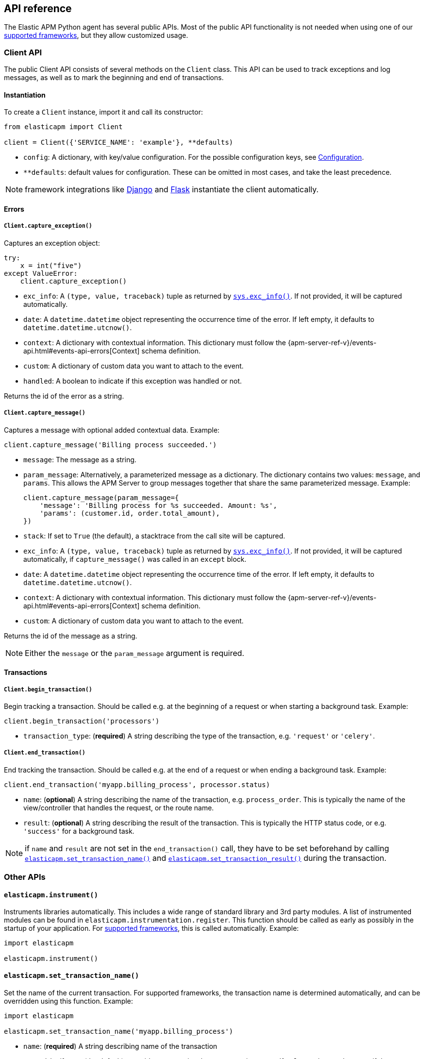 [[api]]
== API reference

The Elastic APM Python agent has several public APIs.
Most of the public API functionality is not needed when using one of our <<framework-support, supported frameworks>>,
but they allow customized usage.

[float]
[[client-api]]
=== Client API

The public Client API consists of several methods on the `Client` class.
This API can be used to track exceptions and log messages,
as well as to mark the beginning and end of transactions.

[float]
[[client-api-init]]
==== Instantiation

To create a `Client` instance, import it and call its constructor:

[source,python]
----
from elasticapm import Client

client = Client({'SERVICE_NAME': 'example'}, **defaults)
----

 * `config`: A dictionary, with key/value configuration. For the possible configuration keys, see <<configuration, Configuration>>.
 * `**defaults`: default values for configuration. These can be omitted in most cases, and take the least precedence.
 
NOTE: framework integrations like <<django-support, Django>> and <<flask-support, Flask>>
instantiate the client automatically. 

[float]
[[error-api]]
==== Errors

[float]
[[client-api-capture-exception]]
===== `Client.capture_exception()`

Captures an exception object:

[source,python]
----
try:
    x = int("five")
except ValueError:
    client.capture_exception()
----

 * `exc_info`: A `(type, value, traceback)` tuple as returned by https://docs.python.org/3/library/sys.html#sys.exc_info[`sys.exc_info()`]. If not provided, it will be captured automatically.
 * `date`: A `datetime.datetime` object representing the occurrence time of the error. If left empty, it defaults to `datetime.datetime.utcnow()`.
 * `context`: A dictionary with contextual information. This dictionary must follow the 
    {apm-server-ref-v}/events-api.html#events-api-errors[Context] schema definition.
 * `custom`: A dictionary of custom data you want to attach to the event.
 * `handled`: A boolean to indicate if this exception was handled or not.

Returns the id of the error as a string.

[float]
[[client-api-capture-message]]
===== `Client.capture_message()`

Captures a message with optional added contextual data. Example:

[source,python]
----
client.capture_message('Billing process succeeded.')
----

 * `message`: The message as a string.
 * `param_message`: Alternatively, a parameterized message as a dictionary.
    The dictionary contains two values: `message`, and `params`.
    This allows the APM Server to group messages together that share the same
    parameterized message. Example:
+
[source,python]
----
client.capture_message(param_message={
    'message': 'Billing process for %s succeeded. Amount: %s',
    'params': (customer.id, order.total_amount),
})
----
+
 * `stack`: If set to `True` (the default), a stacktrace from the call site will be captured.
 * `exc_info`: A `(type, value, traceback)` tuple as returned by
   https://docs.python.org/3/library/sys.html#sys.exc_info[`sys.exc_info()`].
   If not provided, it will be captured automatically, if `capture_message()` was called in an `except` block.
 * `date`: A `datetime.datetime` object representing the occurrence time of the error.
   If left empty, it defaults to `datetime.datetime.utcnow()`.
 * `context`: A dictionary with contextual information. This dictionary must follow the 
    {apm-server-ref-v}/events-api.html#events-api-errors[Context] schema definition.
 * `custom`: A dictionary of custom data you want to attach to the event.

Returns the id of the message as a string.

NOTE: Either the `message` or the `param_message` argument is required.

[float]
[[transaction-api]]
==== Transactions

[float]
[[client-api-begin-transaction]]
===== `Client.begin_transaction()`
Begin tracking a transaction.
Should be called e.g. at the beginning of a request or when starting a background task. Example:

[source,python]
----
client.begin_transaction('processors')
----

 * `transaction_type`: (*required*) A string describing the type of the transaction, e.g. `'request'` or `'celery'`.

[float]
[[client-api-end-transaction]]
===== `Client.end_transaction()`
End tracking the transaction.
Should be called e.g. at the end of a request or when ending a background task. Example:

[source,python]
----
client.end_transaction('myapp.billing_process', processor.status)
----

 * `name`: (*optional*) A string describing the name of the transaction, e.g. `process_order`.
   This is typically the name of the view/controller that handles the request, or the route name.
 * `result`: (*optional*) A string describing the result of the transaction.
   This is typically the HTTP status code, or e.g. `'success'` for a background task.

NOTE: if `name` and `result` are not set in the `end_transaction()` call,
they have to be set beforehand by calling <<api-set-transaction-name, `elasticapm.set_transaction_name()`>> and <<api-set-transaction-result, `elasticapm.set_transaction_result()`>> during the transaction.

[float]
[[api-other]]
=== Other APIs

[float]
[[api-elasticapm-instrument]]
==== `elasticapm.instrument()`

Instruments libraries automatically.
This includes a wide range of standard library and 3rd party modules.
A list of instrumented modules can be found in `elasticapm.instrumentation.register`.
This function should be called as early as possibly in the startup of your application.
For <<framework-support, supported frameworks>>, this is called automatically. Example:

[source,python]
----
import elasticapm

elasticapm.instrument()
----

[float]
[[api-set-transaction-name]]
==== `elasticapm.set_transaction_name()`

Set the name of the current transaction.
For supported frameworks, the transaction name is determined automatically,
and can be overridden using this function. Example:

[source,python]
----
import elasticapm

elasticapm.set_transaction_name('myapp.billing_process')
----

 * `name`: (*required*) A string describing name of the transaction
 * `override`: if `True` (the default), overrides any previously set transaction name.
    If `False`, only sets the name if the transaction name hasn't already been set.

[float]
[[api-set-transaction-result]]
==== `elasticapm.set_transaction_result()`

Set the name of the current transaction.
For supported frameworks, the transaction result is determined automatically,
and can be overridden using this function. Example:

[source,python]
----
import elasticapm

elasticapm.set_transaction_result('SUCCESS')
----

 * `result`: (*required*) A string describing the result of the transaction, e.g. `HTTP 2xx` or `SUCCESS`
 * `override`: if `True` (the default), overrides any previously set result.
    If `False`, only sets the result if the result hasn't already been set.


[float]
[[api-get-transaction-id]]
==== `elasticapm.get_transaction_id()`

Get the id of the current transaction. Example:

[source,python]
----
import elasticapm

transaction_id = elasticapm.get_transaction_id()
----


[float]
[[api-get-trace-id]]
==== `elasticapm.get_trace_id()`

Get the `trace_id` of the current transaction's trace. Example:

[source,python]
----
import elasticapm

trace_id = elasticapm.get_trace_id()
----


[float]
[[api-get-span-id]]
==== `elasticapm.get_span_id()`

Get the id of the current span. Example:

[source,python]
----
import elasticapm

span_id = elasticapm.get_span_id()
----


[float]
[[api-set-custom-context]]
==== `elasticapm.set_custom_context()`

Attach custom contextual data to the current transaction and errors.
Supported frameworks will automatically attach information about the HTTP request and the logged in user.
You can attach further data using this function.

TIP: Before using custom context, ensure you understand the different types of
{apm-overview-ref-v}/metadata.html[metadata] that are available.

Example:

[source,python]
----
import elasticapm

elasticapm.set_custom_context({'billing_amount': product.price * item_count})
----

 * `data`: (*required*) A dictionary with the data to be attached. This should be a flat key/value `dict` object.
 
NOTE: `.`, `*`, and `"` are invalid characters for key names and will be replaced with `_`.


Errors that happen after this call will also have the custom context attached to them.
You can call this function multiple times, new context data will be merged with existing data,
following the `update()` semantics of Python dictionaries.

[float]
[[api-set-user-context]]
==== `elasticapm.set_user_context()`

Attach information about the currently logged in user to the current transaction and errors.
Example:

[source,python]
----
import elasticapm

elasticapm.set_user_context(username=user.username, email=user.email, user_id=user.id)
----

 * `username`: The username of the logged in user
 * `email`: The email of the logged in user
 * `user_id`: The unique identifier of the logged in user, e.g. the primary key value

Errors that happen after this call will also have the user context attached to them.
You can call this function multiple times, new user data will be merged with existing data,
following the `update()` semantics of Python dictionaries.


[float]
[[api-capture-span]]
==== `elasticapm.capture_span`

Capture a custom span.
This can be used either as a function decorator or as a context manager (in a `with` statement).
When used as a decorator, the name of the span will be set to the name of the function.
When used as a context manager, a name has to be provided.

[source,python]
----
import elasticapm

@elasticapm.capture_span()
def coffee_maker(strength):
    fetch_water()

    with elasticapm.capture_span('near-to-machine', labels={"type": "arabica"}):
        insert_filter()
        for i in range(strength):
            pour_coffee()

        start_drip()

    fresh_pots()
----

 * `name`: The name of the span
 * `span_type`: The type of the span, usually in a dot-separated hierarchy of `type`, `subtype`, and `action`, e.g. `db.mysql.query`. Alternatively, type, subtype and action can be provided as three separate arguments, see `span_subtype` and `span_action`.
 * `skip_frames`: The number of stack frames to skip when collecting stack traces. Defaults to `0`.
 * `leaf`: if `True`, all spans nested bellow this span will be ignored. Defaults to `False`.
 * `labels`: a dictionary of labels. Keys must be strings, values can be strings, booleans, or numerical (`int`, `float`, `decimal.Decimal`). Defaults to `None`.
 * `span_subtype`: subtype of the span, e.g. name of the database. Defaults to `None`.
 * `span_action`: action of the span, e.g. `query`. Defaults to `None`

[float]
[[api-label]]
==== `elasticapm.label()`

Attach labels to the the current transaction and errors.

TIP: Before using custom labels, ensure you understand the different types of
{apm-overview-ref-v}/metadata.html[metadata] that are available.

Example:

[source,python]
----
import elasticapm

elasticapm.label(ecommerce=True, dollar_value=47.12)
----

Errors that happen after this call will also have the labels attached to them.
You can call this function multiple times, new labels will be merged with existing labels,
following the `update()` semantics of Python dictionaries.

Keys must be strings, values can be strings, booleans, or numerical (`int`, `float`, `decimal.Decimal`)
`.`, `*`, and `"` are invalid characters for label names and will be replaced with `_`.

WARNING: Avoid defining too many user-specified labels.
Defining too many unique fields in an index is a condition that can lead to a
{ref}/mapping.html#mapping-limit-settings[mapping explosion].
